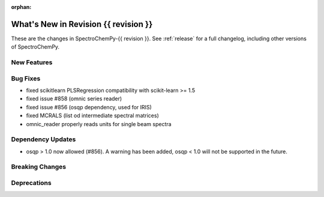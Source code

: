 
:orphan:

What's New in Revision {{ revision }}
---------------------------------------------------------------------------------------

These are the changes in SpectroChemPy-{{ revision }}.
See :ref:`release` for a full changelog, including other versions of SpectroChemPy.

..
   Do not remove the ``revision`` marker. It will be replaced during doc building.
   Also do not delete the section titles.
   Add your list of changes between (Add here) and (section) comments
   keeping a blank line before and after this list.

.. section

New Features
~~~~~~~~~~~~
.. Add here new public features (do not delete this comment)


.. section

Bug Fixes
~~~~~~~~~
.. Add here new bug fixes (do not delete this comment)

- fixed scikitlearn PLSRegression compatibility with scikit-learn >= 1.5
- fixed issue #858 (omnic series reader)
- fixed issue #856 (osqp dependency, used for IRIS)
- fixed MCRALS (list od intermediate spectral matrices)
- omnic_reader properly reads units for single beam spectra


.. section

Dependency Updates
~~~~~~~~~~~~~~~~~~
.. Add here new dependency updates (do not delete this comment)

- osqp > 1.0 now allowed (#856). A warning has been added, osqp < 1.0 will not be supported in the future.

.. section

Breaking Changes
~~~~~~~~~~~~~~~~
.. Add here new breaking changes (do not delete this comment)


.. section

Deprecations
~~~~~~~~~~~~
.. Add here new deprecations (do not delete this comment)
